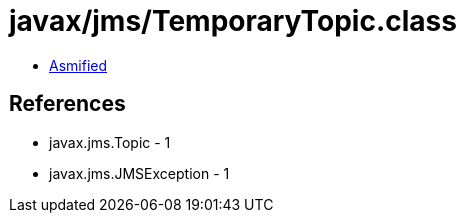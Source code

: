 = javax/jms/TemporaryTopic.class

 - link:TemporaryTopic-asmified.java[Asmified]

== References

 - javax.jms.Topic - 1
 - javax.jms.JMSException - 1
